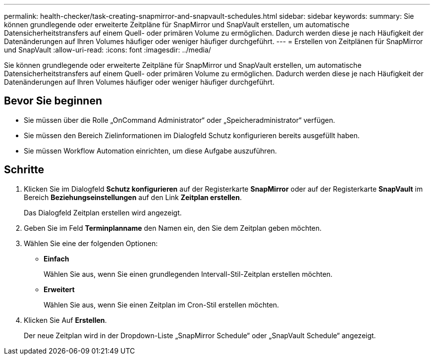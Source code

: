 ---
permalink: health-checker/task-creating-snapmirror-and-snapvault-schedules.html 
sidebar: sidebar 
keywords:  
summary: Sie können grundlegende oder erweiterte Zeitpläne für SnapMirror und SnapVault erstellen, um automatische Datensicherheitstransfers auf einem Quell- oder primären Volume zu ermöglichen. Dadurch werden diese je nach Häufigkeit der Datenänderungen auf Ihren Volumes häufiger oder weniger häufiger durchgeführt. 
---
= Erstellen von Zeitplänen für SnapMirror und SnapVault
:allow-uri-read: 
:icons: font
:imagesdir: ../media/


[role="lead"]
Sie können grundlegende oder erweiterte Zeitpläne für SnapMirror und SnapVault erstellen, um automatische Datensicherheitstransfers auf einem Quell- oder primären Volume zu ermöglichen. Dadurch werden diese je nach Häufigkeit der Datenänderungen auf Ihren Volumes häufiger oder weniger häufiger durchgeführt.



== Bevor Sie beginnen

* Sie müssen über die Rolle „OnCommand Administrator“ oder „Speicheradministrator“ verfügen.
* Sie müssen den Bereich Zielinformationen im Dialogfeld Schutz konfigurieren bereits ausgefüllt haben.
* Sie müssen Workflow Automation einrichten, um diese Aufgabe auszuführen.




== Schritte

. Klicken Sie im Dialogfeld *Schutz konfigurieren* auf der Registerkarte *SnapMirror* oder auf der Registerkarte *SnapVault* im Bereich *Beziehungseinstellungen* auf den Link *Zeitplan erstellen*.
+
Das Dialogfeld Zeitplan erstellen wird angezeigt.

. Geben Sie im Feld *Terminplanname* den Namen ein, den Sie dem Zeitplan geben möchten.
. Wählen Sie eine der folgenden Optionen:
+
** *Einfach*
+
Wählen Sie aus, wenn Sie einen grundlegenden Intervall-Stil-Zeitplan erstellen möchten.

** *Erweitert*
+
Wählen Sie aus, wenn Sie einen Zeitplan im Cron-Stil erstellen möchten.



. Klicken Sie Auf *Erstellen*.
+
Der neue Zeitplan wird in der Dropdown-Liste „SnapMirror Schedule“ oder „SnapVault Schedule“ angezeigt.


